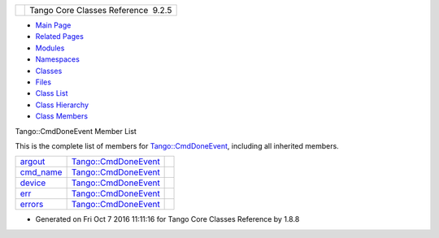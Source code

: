 +----------+---------------------------------------+
| |Logo|   | Tango Core Classes Reference  9.2.5   |
+----------+---------------------------------------+

-  `Main Page <../../index.html>`__
-  `Related Pages <../../pages.html>`__
-  `Modules <../../modules.html>`__
-  `Namespaces <../../namespaces.html>`__
-  `Classes <../../annotated.html>`__
-  `Files <../../files.html>`__

-  `Class List <../../annotated.html>`__
-  `Class Hierarchy <../../inherits.html>`__
-  `Class Members <../../functions.html>`__

Tango::CmdDoneEvent Member List

This is the complete list of members for
`Tango::CmdDoneEvent <../../dc/d43/classTango_1_1CmdDoneEvent.html>`__,
including all inherited members.

+--------------------------------------------------------------------------------------------------+--------------------------------------------------------------------------+----+
| `argout <../../dc/d43/classTango_1_1CmdDoneEvent.html#a5bfb13a2fa90db07a6bd6092188dd96b>`__      | `Tango::CmdDoneEvent <../../dc/d43/classTango_1_1CmdDoneEvent.html>`__   |    |
+--------------------------------------------------------------------------------------------------+--------------------------------------------------------------------------+----+
| `cmd\_name <../../dc/d43/classTango_1_1CmdDoneEvent.html#a9b3ff5a65147c469b19d5deafecf600a>`__   | `Tango::CmdDoneEvent <../../dc/d43/classTango_1_1CmdDoneEvent.html>`__   |    |
+--------------------------------------------------------------------------------------------------+--------------------------------------------------------------------------+----+
| `device <../../dc/d43/classTango_1_1CmdDoneEvent.html#a4815622ebc52bc227f481e2d488cc7c1>`__      | `Tango::CmdDoneEvent <../../dc/d43/classTango_1_1CmdDoneEvent.html>`__   |    |
+--------------------------------------------------------------------------------------------------+--------------------------------------------------------------------------+----+
| `err <../../dc/d43/classTango_1_1CmdDoneEvent.html#aa65c091b8483025114f5825760cb994a>`__         | `Tango::CmdDoneEvent <../../dc/d43/classTango_1_1CmdDoneEvent.html>`__   |    |
+--------------------------------------------------------------------------------------------------+--------------------------------------------------------------------------+----+
| `errors <../../dc/d43/classTango_1_1CmdDoneEvent.html#ad6842cac8f28ad790a3a19bd4818390e>`__      | `Tango::CmdDoneEvent <../../dc/d43/classTango_1_1CmdDoneEvent.html>`__   |    |
+--------------------------------------------------------------------------------------------------+--------------------------------------------------------------------------+----+

-  Generated on Fri Oct 7 2016 11:11:16 for Tango Core Classes Reference
   by |doxygen| 1.8.8

.. |Logo| image:: ../../logo.jpg
.. |doxygen| image:: ../../doxygen.png
   :target: http://www.doxygen.org/index.html
